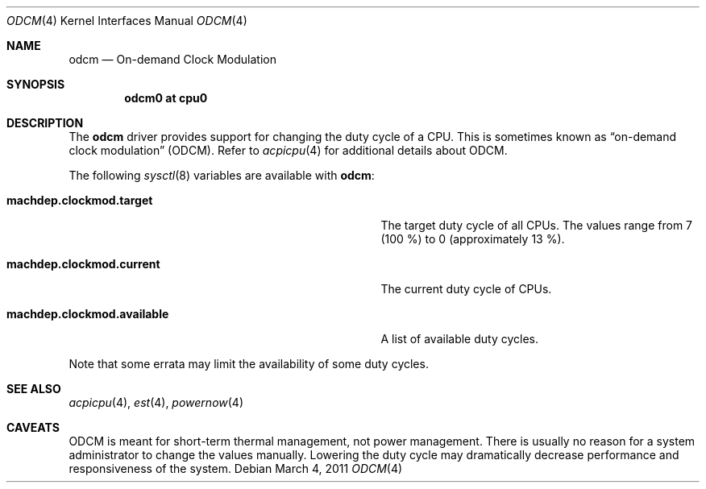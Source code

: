.\" odcm.4,v 1.4 2011/03/04 13:49:26 wiz Exp
.\"
.\" Copyright (c) 2011 Jukka Ruohonen <jruohonen@iki.fi>
.\" All rights reserved.
.\"
.\" Redistribution and use in source and binary forms, with or without
.\" modification, are permitted provided that the following conditions
.\" are met:
.\" 1. Redistributions of source code must retain the above copyright
.\"    notice, this list of conditions and the following disclaimer.
.\" 2. Neither the name of the author nor the names of any
.\"    contributors may be used to endorse or promote products derived
.\"    from this software without specific prior written permission.
.\"
.\" THIS SOFTWARE IS PROVIDED BY THE AUTHOR AND CONTRIBUTORS
.\" ``AS IS'' AND ANY EXPRESS OR IMPLIED WARRANTIES, INCLUDING, BUT NOT LIMITED
.\" TO, THE IMPLIED WARRANTIES OF MERCHANTABILITY AND FITNESS FOR A PARTICULAR
.\" PURPOSE ARE DISCLAIMED.  IN NO EVENT SHALL THE FOUNDATION OR CONTRIBUTORS
.\" BE LIABLE FOR ANY DIRECT, INDIRECT, INCIDENTAL, SPECIAL, EXEMPLARY, OR
.\" CONSEQUENTIAL DAMAGES (INCLUDING, BUT NOT LIMITED TO, PROCUREMENT OF
.\" SUBSTITUTE GOODS OR SERVICES; LOSS OF USE, DATA, OR PROFITS; OR BUSINESS
.\" INTERRUPTION) HOWEVER CAUSED AND ON ANY THEORY OF LIABILITY, WHETHER IN
.\" CONTRACT, STRICT LIABILITY, OR TORT (INCLUDING NEGLIGENCE OR OTHERWISE)
.\" ARISING IN ANY WAY OUT OF THE USE OF THIS SOFTWARE, EVEN IF ADVISED OF THE
.\" POSSIBILITY OF SUCH DAMAGE.
.\"
.Dd March 4, 2011
.Dt ODCM 4
.Os
.Sh NAME
.Nm odcm
.Nd On-demand Clock Modulation
.Sh SYNOPSIS
.Cd "odcm0 at cpu0"
.Sh DESCRIPTION
The
.Nm
driver provides support for changing the duty cycle of a
.Tn CPU .
This is sometimes known as
.Dq on-demand clock modulation
.Pq Tn ODCM .
Refer to
.Xr acpicpu 4
for additional details about
.Tn ODCM .
.Pp
The following
.Xr sysctl 8
variables are available with
.Nm :
.Bl -tag -width "machdep.clockmod.available " -offset indent
.It Ic machdep.clockmod.target
The target duty cycle of all
.Tn CPUs .
The values range from 7 (100 %) to 0 (approximately 13 %).
.It Ic machdep.clockmod.current
The current duty cycle of
.Tn CPUs .
.It Ic machdep.clockmod.available
A list of available duty cycles.
.El
.Pp
Note that some errata may limit the availability of some duty cycles.
.Sh SEE ALSO
.Xr acpicpu 4 ,
.Xr est 4 ,
.Xr powernow 4
.Sh CAVEATS
.Tn ODCM
is meant for short-term thermal management, not power management.
There is usually no reason for a system administrator
to change the values manually.
Lowering the duty cycle may dramatically decrease
performance and responsiveness of the system.
